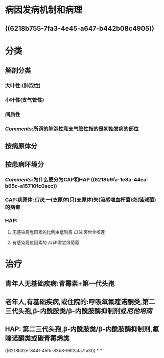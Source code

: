 * 病因发病机制和病理
** ((6218b755-7fa3-4e45-a647-b442b08c4905))
* 分类
** 解剖分类
*** 大叶性:(肺泡性)
*** 小叶性(支气管性)
*** 间质性
*** [[Comments]]:所谓的肺泡性和支气管性指的是初始发病的部位
** 按病原体分
** 按患病环境分
*** [[Comments]]:为什么要分为CAP和HAP ((6218b9fa-1e8a-44ea-b65c-a15710fc0acc))
*** CAP:病原体:[[口诀]],一(衣原体)只(支原体)失(流感嗜血杆菌)恋(链球菌)的病毒
*** HAP:
**** 无感染高危因素的比例由低到高 [[口诀]]:客尝金榴莲
**** 有感染高位因素的 [[口诀]]:客尝绿葡萄
* 治疗
** 青年人无基础疾病:青霉素+第一代头孢
** 老年人,有基础疾病,或住院的:呼吸氧氟喹诺酮类,第二三代头孢,β-内酰胺类/β-内酰胺酶抑制剂或[[厄他培南]]
** HAP: 第二三代头孢,β-内酰胺类/β-内酰胺酶抑制剂,氟喹诺酮类或碳青霉烯类
((6218b32e-844f-45fb-83b8-98f2afa7fa3f))
*
*